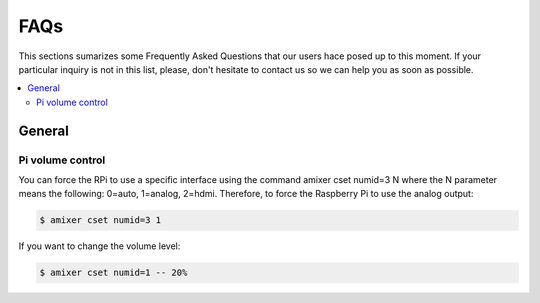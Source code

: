 FAQs
====


This sections sumarizes some Frequently Asked Questions that our users hace posed up to this moment. If your particular inquiry is not in this list, please, don't hesitate to contact us so we can help you as soon as possible.

.. contents:: 
	:local:

General
-------

Pi volume control
^^^^^^^^^^^^^^^^^
You can force the RPi to use a specific interface using the command amixer cset numid=3 N where the N parameter means the following: 0=auto, 1=analog, 2=hdmi.  Therefore, to force the Raspberry Pi to use the analog output:

.. code-block:: bash

	$ amixer cset numid=3 1

If you want to change the volume level:

.. code-block:: bash

	$ amixer cset numid=1 -- 20%
